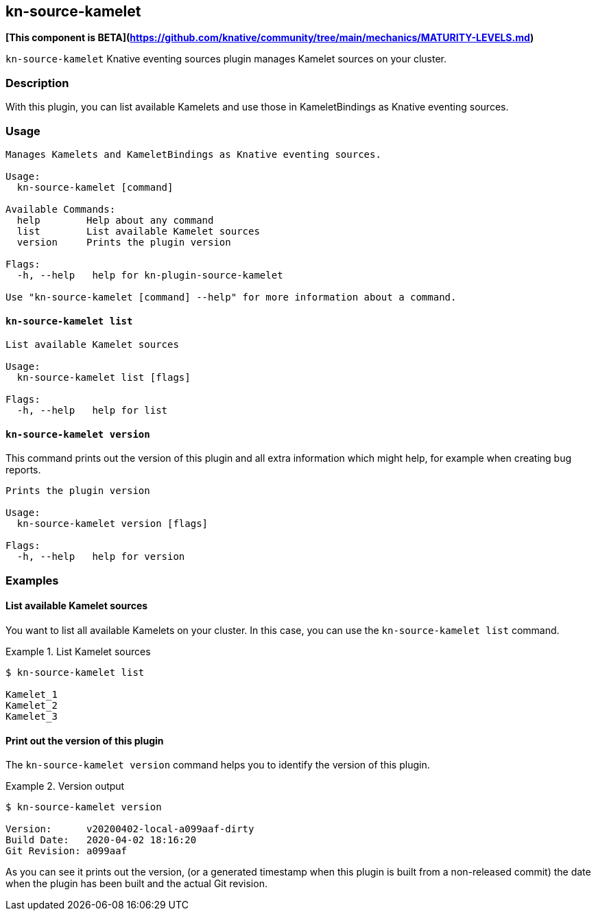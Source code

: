 == kn-source-kamelet

**[This component is BETA](https://github.com/knative/community/tree/main/mechanics/MATURITY-LEVELS.md)**

`kn-source-kamelet` Knative eventing sources plugin manages Kamelet sources on your cluster.

=== Description

With this plugin, you can list available Kamelets and use those in KameletBindings as Knative eventing sources.

=== Usage

----
Manages Kamelets and KameletBindings as Knative eventing sources.

Usage:
  kn-source-kamelet [command]

Available Commands:
  help        Help about any command
  list        List available Kamelet sources
  version     Prints the plugin version

Flags:
  -h, --help   help for kn-plugin-source-kamelet

Use "kn-source-kamelet [command] --help" for more information about a command.
----

==== `kn-source-kamelet list`

----
List available Kamelet sources

Usage:
  kn-source-kamelet list [flags]

Flags:
  -h, --help   help for list
----

==== `kn-source-kamelet version`

This command prints out the version of this plugin and all extra information which might help, for example when creating
bug reports.

----
Prints the plugin version

Usage:
  kn-source-kamelet version [flags]

Flags:
  -h, --help   help for version
----

=== Examples

==== List available Kamelet sources

You want to list all available Kamelets on your cluster.
In this case, you can use the `kn-source-kamelet list` command.

.List Kamelet sources
====
----
$ kn-source-kamelet list

Kamelet_1
Kamelet_2
Kamelet_3
----
====

==== Print out the version of this plugin

The `kn-source-kamelet version` command helps you to identify the version of this plugin.

.Version output
=====
-----
$ kn-source-kamelet version

Version:      v20200402-local-a099aaf-dirty
Build Date:   2020-04-02 18:16:20
Git Revision: a099aaf
-----
=====

As you can see it prints out the version, (or a generated timestamp when this plugin is built from a non-released commit)
the date when the plugin has been built and the actual Git revision.
